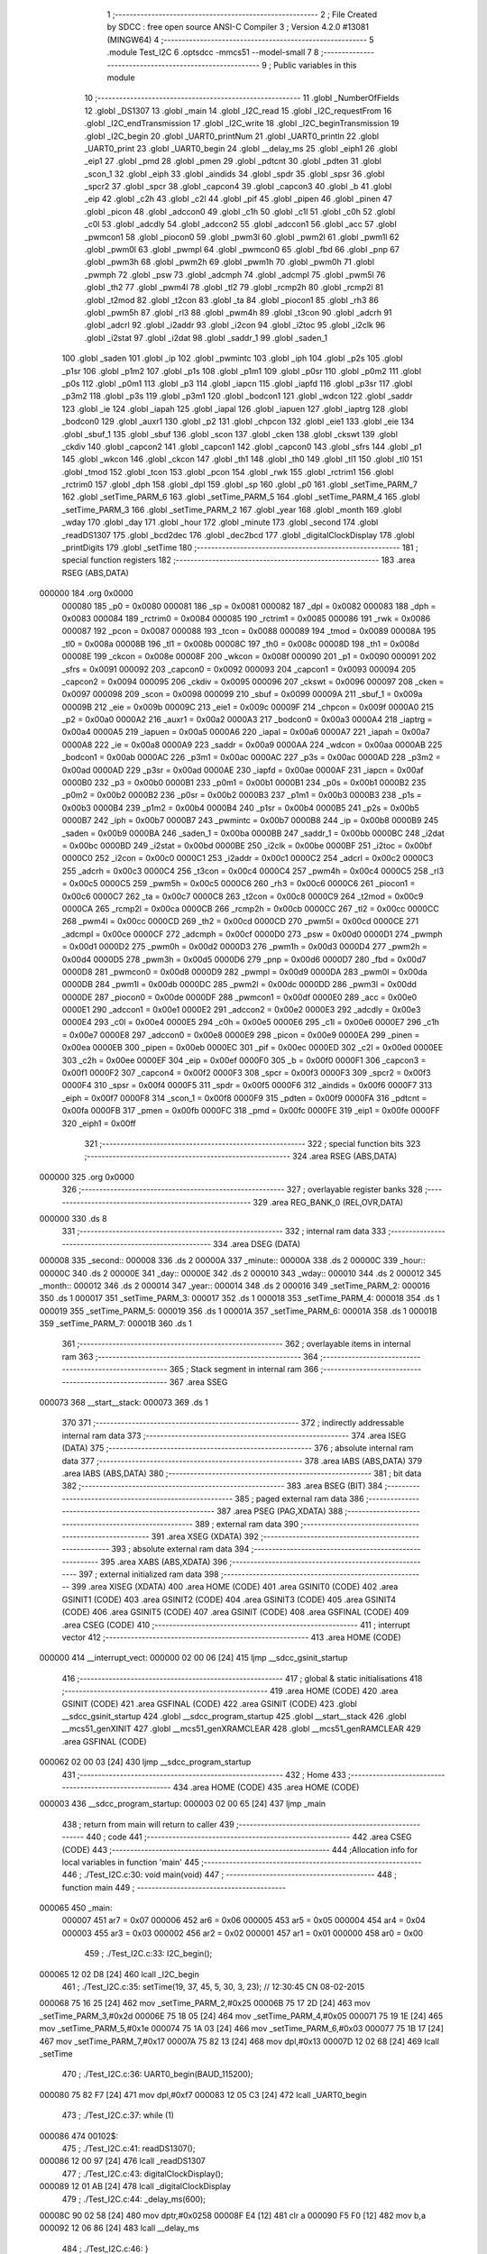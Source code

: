                                       1 ;--------------------------------------------------------
                                      2 ; File Created by SDCC : free open source ANSI-C Compiler
                                      3 ; Version 4.2.0 #13081 (MINGW64)
                                      4 ;--------------------------------------------------------
                                      5 	.module Test_I2C
                                      6 	.optsdcc -mmcs51 --model-small
                                      7 	
                                      8 ;--------------------------------------------------------
                                      9 ; Public variables in this module
                                     10 ;--------------------------------------------------------
                                     11 	.globl _NumberOfFields
                                     12 	.globl _DS1307
                                     13 	.globl _main
                                     14 	.globl _I2C_read
                                     15 	.globl _I2C_requestFrom
                                     16 	.globl _I2C_endTransmission
                                     17 	.globl _I2C_write
                                     18 	.globl _I2C_beginTransmission
                                     19 	.globl _I2C_begin
                                     20 	.globl _UART0_printNum
                                     21 	.globl _UART0_println
                                     22 	.globl _UART0_print
                                     23 	.globl _UART0_begin
                                     24 	.globl __delay_ms
                                     25 	.globl _eiph1
                                     26 	.globl _eip1
                                     27 	.globl _pmd
                                     28 	.globl _pmen
                                     29 	.globl _pdtcnt
                                     30 	.globl _pdten
                                     31 	.globl _scon_1
                                     32 	.globl _eiph
                                     33 	.globl _aindids
                                     34 	.globl _spdr
                                     35 	.globl _spsr
                                     36 	.globl _spcr2
                                     37 	.globl _spcr
                                     38 	.globl _capcon4
                                     39 	.globl _capcon3
                                     40 	.globl _b
                                     41 	.globl _eip
                                     42 	.globl _c2h
                                     43 	.globl _c2l
                                     44 	.globl _pif
                                     45 	.globl _pipen
                                     46 	.globl _pinen
                                     47 	.globl _picon
                                     48 	.globl _adccon0
                                     49 	.globl _c1h
                                     50 	.globl _c1l
                                     51 	.globl _c0h
                                     52 	.globl _c0l
                                     53 	.globl _adcdly
                                     54 	.globl _adccon2
                                     55 	.globl _adccon1
                                     56 	.globl _acc
                                     57 	.globl _pwmcon1
                                     58 	.globl _piocon0
                                     59 	.globl _pwm3l
                                     60 	.globl _pwm2l
                                     61 	.globl _pwm1l
                                     62 	.globl _pwm0l
                                     63 	.globl _pwmpl
                                     64 	.globl _pwmcon0
                                     65 	.globl _fbd
                                     66 	.globl _pnp
                                     67 	.globl _pwm3h
                                     68 	.globl _pwm2h
                                     69 	.globl _pwm1h
                                     70 	.globl _pwm0h
                                     71 	.globl _pwmph
                                     72 	.globl _psw
                                     73 	.globl _adcmph
                                     74 	.globl _adcmpl
                                     75 	.globl _pwm5l
                                     76 	.globl _th2
                                     77 	.globl _pwm4l
                                     78 	.globl _tl2
                                     79 	.globl _rcmp2h
                                     80 	.globl _rcmp2l
                                     81 	.globl _t2mod
                                     82 	.globl _t2con
                                     83 	.globl _ta
                                     84 	.globl _piocon1
                                     85 	.globl _rh3
                                     86 	.globl _pwm5h
                                     87 	.globl _rl3
                                     88 	.globl _pwm4h
                                     89 	.globl _t3con
                                     90 	.globl _adcrh
                                     91 	.globl _adcrl
                                     92 	.globl _i2addr
                                     93 	.globl _i2con
                                     94 	.globl _i2toc
                                     95 	.globl _i2clk
                                     96 	.globl _i2stat
                                     97 	.globl _i2dat
                                     98 	.globl _saddr_1
                                     99 	.globl _saden_1
                                    100 	.globl _saden
                                    101 	.globl _ip
                                    102 	.globl _pwmintc
                                    103 	.globl _iph
                                    104 	.globl _p2s
                                    105 	.globl _p1sr
                                    106 	.globl _p1m2
                                    107 	.globl _p1s
                                    108 	.globl _p1m1
                                    109 	.globl _p0sr
                                    110 	.globl _p0m2
                                    111 	.globl _p0s
                                    112 	.globl _p0m1
                                    113 	.globl _p3
                                    114 	.globl _iapcn
                                    115 	.globl _iapfd
                                    116 	.globl _p3sr
                                    117 	.globl _p3m2
                                    118 	.globl _p3s
                                    119 	.globl _p3m1
                                    120 	.globl _bodcon1
                                    121 	.globl _wdcon
                                    122 	.globl _saddr
                                    123 	.globl _ie
                                    124 	.globl _iapah
                                    125 	.globl _iapal
                                    126 	.globl _iapuen
                                    127 	.globl _iaptrg
                                    128 	.globl _bodcon0
                                    129 	.globl _auxr1
                                    130 	.globl _p2
                                    131 	.globl _chpcon
                                    132 	.globl _eie1
                                    133 	.globl _eie
                                    134 	.globl _sbuf_1
                                    135 	.globl _sbuf
                                    136 	.globl _scon
                                    137 	.globl _cken
                                    138 	.globl _ckswt
                                    139 	.globl _ckdiv
                                    140 	.globl _capcon2
                                    141 	.globl _capcon1
                                    142 	.globl _capcon0
                                    143 	.globl _sfrs
                                    144 	.globl _p1
                                    145 	.globl _wkcon
                                    146 	.globl _ckcon
                                    147 	.globl _th1
                                    148 	.globl _th0
                                    149 	.globl _tl1
                                    150 	.globl _tl0
                                    151 	.globl _tmod
                                    152 	.globl _tcon
                                    153 	.globl _pcon
                                    154 	.globl _rwk
                                    155 	.globl _rctrim1
                                    156 	.globl _rctrim0
                                    157 	.globl _dph
                                    158 	.globl _dpl
                                    159 	.globl _sp
                                    160 	.globl _p0
                                    161 	.globl _setTime_PARM_7
                                    162 	.globl _setTime_PARM_6
                                    163 	.globl _setTime_PARM_5
                                    164 	.globl _setTime_PARM_4
                                    165 	.globl _setTime_PARM_3
                                    166 	.globl _setTime_PARM_2
                                    167 	.globl _year
                                    168 	.globl _month
                                    169 	.globl _wday
                                    170 	.globl _day
                                    171 	.globl _hour
                                    172 	.globl _minute
                                    173 	.globl _second
                                    174 	.globl _readDS1307
                                    175 	.globl _bcd2dec
                                    176 	.globl _dec2bcd
                                    177 	.globl _digitalClockDisplay
                                    178 	.globl _printDigits
                                    179 	.globl _setTime
                                    180 ;--------------------------------------------------------
                                    181 ; special function registers
                                    182 ;--------------------------------------------------------
                                    183 	.area RSEG    (ABS,DATA)
      000000                        184 	.org 0x0000
                           000080   185 _p0	=	0x0080
                           000081   186 _sp	=	0x0081
                           000082   187 _dpl	=	0x0082
                           000083   188 _dph	=	0x0083
                           000084   189 _rctrim0	=	0x0084
                           000085   190 _rctrim1	=	0x0085
                           000086   191 _rwk	=	0x0086
                           000087   192 _pcon	=	0x0087
                           000088   193 _tcon	=	0x0088
                           000089   194 _tmod	=	0x0089
                           00008A   195 _tl0	=	0x008a
                           00008B   196 _tl1	=	0x008b
                           00008C   197 _th0	=	0x008c
                           00008D   198 _th1	=	0x008d
                           00008E   199 _ckcon	=	0x008e
                           00008F   200 _wkcon	=	0x008f
                           000090   201 _p1	=	0x0090
                           000091   202 _sfrs	=	0x0091
                           000092   203 _capcon0	=	0x0092
                           000093   204 _capcon1	=	0x0093
                           000094   205 _capcon2	=	0x0094
                           000095   206 _ckdiv	=	0x0095
                           000096   207 _ckswt	=	0x0096
                           000097   208 _cken	=	0x0097
                           000098   209 _scon	=	0x0098
                           000099   210 _sbuf	=	0x0099
                           00009A   211 _sbuf_1	=	0x009a
                           00009B   212 _eie	=	0x009b
                           00009C   213 _eie1	=	0x009c
                           00009F   214 _chpcon	=	0x009f
                           0000A0   215 _p2	=	0x00a0
                           0000A2   216 _auxr1	=	0x00a2
                           0000A3   217 _bodcon0	=	0x00a3
                           0000A4   218 _iaptrg	=	0x00a4
                           0000A5   219 _iapuen	=	0x00a5
                           0000A6   220 _iapal	=	0x00a6
                           0000A7   221 _iapah	=	0x00a7
                           0000A8   222 _ie	=	0x00a8
                           0000A9   223 _saddr	=	0x00a9
                           0000AA   224 _wdcon	=	0x00aa
                           0000AB   225 _bodcon1	=	0x00ab
                           0000AC   226 _p3m1	=	0x00ac
                           0000AC   227 _p3s	=	0x00ac
                           0000AD   228 _p3m2	=	0x00ad
                           0000AD   229 _p3sr	=	0x00ad
                           0000AE   230 _iapfd	=	0x00ae
                           0000AF   231 _iapcn	=	0x00af
                           0000B0   232 _p3	=	0x00b0
                           0000B1   233 _p0m1	=	0x00b1
                           0000B1   234 _p0s	=	0x00b1
                           0000B2   235 _p0m2	=	0x00b2
                           0000B2   236 _p0sr	=	0x00b2
                           0000B3   237 _p1m1	=	0x00b3
                           0000B3   238 _p1s	=	0x00b3
                           0000B4   239 _p1m2	=	0x00b4
                           0000B4   240 _p1sr	=	0x00b4
                           0000B5   241 _p2s	=	0x00b5
                           0000B7   242 _iph	=	0x00b7
                           0000B7   243 _pwmintc	=	0x00b7
                           0000B8   244 _ip	=	0x00b8
                           0000B9   245 _saden	=	0x00b9
                           0000BA   246 _saden_1	=	0x00ba
                           0000BB   247 _saddr_1	=	0x00bb
                           0000BC   248 _i2dat	=	0x00bc
                           0000BD   249 _i2stat	=	0x00bd
                           0000BE   250 _i2clk	=	0x00be
                           0000BF   251 _i2toc	=	0x00bf
                           0000C0   252 _i2con	=	0x00c0
                           0000C1   253 _i2addr	=	0x00c1
                           0000C2   254 _adcrl	=	0x00c2
                           0000C3   255 _adcrh	=	0x00c3
                           0000C4   256 _t3con	=	0x00c4
                           0000C4   257 _pwm4h	=	0x00c4
                           0000C5   258 _rl3	=	0x00c5
                           0000C5   259 _pwm5h	=	0x00c5
                           0000C6   260 _rh3	=	0x00c6
                           0000C6   261 _piocon1	=	0x00c6
                           0000C7   262 _ta	=	0x00c7
                           0000C8   263 _t2con	=	0x00c8
                           0000C9   264 _t2mod	=	0x00c9
                           0000CA   265 _rcmp2l	=	0x00ca
                           0000CB   266 _rcmp2h	=	0x00cb
                           0000CC   267 _tl2	=	0x00cc
                           0000CC   268 _pwm4l	=	0x00cc
                           0000CD   269 _th2	=	0x00cd
                           0000CD   270 _pwm5l	=	0x00cd
                           0000CE   271 _adcmpl	=	0x00ce
                           0000CF   272 _adcmph	=	0x00cf
                           0000D0   273 _psw	=	0x00d0
                           0000D1   274 _pwmph	=	0x00d1
                           0000D2   275 _pwm0h	=	0x00d2
                           0000D3   276 _pwm1h	=	0x00d3
                           0000D4   277 _pwm2h	=	0x00d4
                           0000D5   278 _pwm3h	=	0x00d5
                           0000D6   279 _pnp	=	0x00d6
                           0000D7   280 _fbd	=	0x00d7
                           0000D8   281 _pwmcon0	=	0x00d8
                           0000D9   282 _pwmpl	=	0x00d9
                           0000DA   283 _pwm0l	=	0x00da
                           0000DB   284 _pwm1l	=	0x00db
                           0000DC   285 _pwm2l	=	0x00dc
                           0000DD   286 _pwm3l	=	0x00dd
                           0000DE   287 _piocon0	=	0x00de
                           0000DF   288 _pwmcon1	=	0x00df
                           0000E0   289 _acc	=	0x00e0
                           0000E1   290 _adccon1	=	0x00e1
                           0000E2   291 _adccon2	=	0x00e2
                           0000E3   292 _adcdly	=	0x00e3
                           0000E4   293 _c0l	=	0x00e4
                           0000E5   294 _c0h	=	0x00e5
                           0000E6   295 _c1l	=	0x00e6
                           0000E7   296 _c1h	=	0x00e7
                           0000E8   297 _adccon0	=	0x00e8
                           0000E9   298 _picon	=	0x00e9
                           0000EA   299 _pinen	=	0x00ea
                           0000EB   300 _pipen	=	0x00eb
                           0000EC   301 _pif	=	0x00ec
                           0000ED   302 _c2l	=	0x00ed
                           0000EE   303 _c2h	=	0x00ee
                           0000EF   304 _eip	=	0x00ef
                           0000F0   305 _b	=	0x00f0
                           0000F1   306 _capcon3	=	0x00f1
                           0000F2   307 _capcon4	=	0x00f2
                           0000F3   308 _spcr	=	0x00f3
                           0000F3   309 _spcr2	=	0x00f3
                           0000F4   310 _spsr	=	0x00f4
                           0000F5   311 _spdr	=	0x00f5
                           0000F6   312 _aindids	=	0x00f6
                           0000F7   313 _eiph	=	0x00f7
                           0000F8   314 _scon_1	=	0x00f8
                           0000F9   315 _pdten	=	0x00f9
                           0000FA   316 _pdtcnt	=	0x00fa
                           0000FB   317 _pmen	=	0x00fb
                           0000FC   318 _pmd	=	0x00fc
                           0000FE   319 _eip1	=	0x00fe
                           0000FF   320 _eiph1	=	0x00ff
                                    321 ;--------------------------------------------------------
                                    322 ; special function bits
                                    323 ;--------------------------------------------------------
                                    324 	.area RSEG    (ABS,DATA)
      000000                        325 	.org 0x0000
                                    326 ;--------------------------------------------------------
                                    327 ; overlayable register banks
                                    328 ;--------------------------------------------------------
                                    329 	.area REG_BANK_0	(REL,OVR,DATA)
      000000                        330 	.ds 8
                                    331 ;--------------------------------------------------------
                                    332 ; internal ram data
                                    333 ;--------------------------------------------------------
                                    334 	.area DSEG    (DATA)
      000008                        335 _second::
      000008                        336 	.ds 2
      00000A                        337 _minute::
      00000A                        338 	.ds 2
      00000C                        339 _hour::
      00000C                        340 	.ds 2
      00000E                        341 _day::
      00000E                        342 	.ds 2
      000010                        343 _wday::
      000010                        344 	.ds 2
      000012                        345 _month::
      000012                        346 	.ds 2
      000014                        347 _year::
      000014                        348 	.ds 2
      000016                        349 _setTime_PARM_2:
      000016                        350 	.ds 1
      000017                        351 _setTime_PARM_3:
      000017                        352 	.ds 1
      000018                        353 _setTime_PARM_4:
      000018                        354 	.ds 1
      000019                        355 _setTime_PARM_5:
      000019                        356 	.ds 1
      00001A                        357 _setTime_PARM_6:
      00001A                        358 	.ds 1
      00001B                        359 _setTime_PARM_7:
      00001B                        360 	.ds 1
                                    361 ;--------------------------------------------------------
                                    362 ; overlayable items in internal ram
                                    363 ;--------------------------------------------------------
                                    364 ;--------------------------------------------------------
                                    365 ; Stack segment in internal ram
                                    366 ;--------------------------------------------------------
                                    367 	.area	SSEG
      000073                        368 __start__stack:
      000073                        369 	.ds	1
                                    370 
                                    371 ;--------------------------------------------------------
                                    372 ; indirectly addressable internal ram data
                                    373 ;--------------------------------------------------------
                                    374 	.area ISEG    (DATA)
                                    375 ;--------------------------------------------------------
                                    376 ; absolute internal ram data
                                    377 ;--------------------------------------------------------
                                    378 	.area IABS    (ABS,DATA)
                                    379 	.area IABS    (ABS,DATA)
                                    380 ;--------------------------------------------------------
                                    381 ; bit data
                                    382 ;--------------------------------------------------------
                                    383 	.area BSEG    (BIT)
                                    384 ;--------------------------------------------------------
                                    385 ; paged external ram data
                                    386 ;--------------------------------------------------------
                                    387 	.area PSEG    (PAG,XDATA)
                                    388 ;--------------------------------------------------------
                                    389 ; external ram data
                                    390 ;--------------------------------------------------------
                                    391 	.area XSEG    (XDATA)
                                    392 ;--------------------------------------------------------
                                    393 ; absolute external ram data
                                    394 ;--------------------------------------------------------
                                    395 	.area XABS    (ABS,XDATA)
                                    396 ;--------------------------------------------------------
                                    397 ; external initialized ram data
                                    398 ;--------------------------------------------------------
                                    399 	.area XISEG   (XDATA)
                                    400 	.area HOME    (CODE)
                                    401 	.area GSINIT0 (CODE)
                                    402 	.area GSINIT1 (CODE)
                                    403 	.area GSINIT2 (CODE)
                                    404 	.area GSINIT3 (CODE)
                                    405 	.area GSINIT4 (CODE)
                                    406 	.area GSINIT5 (CODE)
                                    407 	.area GSINIT  (CODE)
                                    408 	.area GSFINAL (CODE)
                                    409 	.area CSEG    (CODE)
                                    410 ;--------------------------------------------------------
                                    411 ; interrupt vector
                                    412 ;--------------------------------------------------------
                                    413 	.area HOME    (CODE)
      000000                        414 __interrupt_vect:
      000000 02 00 06         [24]  415 	ljmp	__sdcc_gsinit_startup
                                    416 ;--------------------------------------------------------
                                    417 ; global & static initialisations
                                    418 ;--------------------------------------------------------
                                    419 	.area HOME    (CODE)
                                    420 	.area GSINIT  (CODE)
                                    421 	.area GSFINAL (CODE)
                                    422 	.area GSINIT  (CODE)
                                    423 	.globl __sdcc_gsinit_startup
                                    424 	.globl __sdcc_program_startup
                                    425 	.globl __start__stack
                                    426 	.globl __mcs51_genXINIT
                                    427 	.globl __mcs51_genXRAMCLEAR
                                    428 	.globl __mcs51_genRAMCLEAR
                                    429 	.area GSFINAL (CODE)
      000062 02 00 03         [24]  430 	ljmp	__sdcc_program_startup
                                    431 ;--------------------------------------------------------
                                    432 ; Home
                                    433 ;--------------------------------------------------------
                                    434 	.area HOME    (CODE)
                                    435 	.area HOME    (CODE)
      000003                        436 __sdcc_program_startup:
      000003 02 00 65         [24]  437 	ljmp	_main
                                    438 ;	return from main will return to caller
                                    439 ;--------------------------------------------------------
                                    440 ; code
                                    441 ;--------------------------------------------------------
                                    442 	.area CSEG    (CODE)
                                    443 ;------------------------------------------------------------
                                    444 ;Allocation info for local variables in function 'main'
                                    445 ;------------------------------------------------------------
                                    446 ;	./Test_I2C.c:30: void main(void)
                                    447 ;	-----------------------------------------
                                    448 ;	 function main
                                    449 ;	-----------------------------------------
      000065                        450 _main:
                           000007   451 	ar7 = 0x07
                           000006   452 	ar6 = 0x06
                           000005   453 	ar5 = 0x05
                           000004   454 	ar4 = 0x04
                           000003   455 	ar3 = 0x03
                           000002   456 	ar2 = 0x02
                           000001   457 	ar1 = 0x01
                           000000   458 	ar0 = 0x00
                                    459 ;	./Test_I2C.c:33: I2C_begin();
      000065 12 02 D8         [24]  460 	lcall	_I2C_begin
                                    461 ;	./Test_I2C.c:35: setTime(19, 37, 45, 5, 30, 3, 23); // 12:30:45 CN 08-02-2015
      000068 75 16 25         [24]  462 	mov	_setTime_PARM_2,#0x25
      00006B 75 17 2D         [24]  463 	mov	_setTime_PARM_3,#0x2d
      00006E 75 18 05         [24]  464 	mov	_setTime_PARM_4,#0x05
      000071 75 19 1E         [24]  465 	mov	_setTime_PARM_5,#0x1e
      000074 75 1A 03         [24]  466 	mov	_setTime_PARM_6,#0x03
      000077 75 1B 17         [24]  467 	mov	_setTime_PARM_7,#0x17
      00007A 75 82 13         [24]  468 	mov	dpl,#0x13
      00007D 12 02 68         [24]  469 	lcall	_setTime
                                    470 ;	./Test_I2C.c:36: UART0_begin(BAUD_115200);
      000080 75 82 F7         [24]  471 	mov	dpl,#0xf7
      000083 12 05 C3         [24]  472 	lcall	_UART0_begin
                                    473 ;	./Test_I2C.c:37: while (1)
      000086                        474 00102$:
                                    475 ;	./Test_I2C.c:41: readDS1307();
      000086 12 00 97         [24]  476 	lcall	_readDS1307
                                    477 ;	./Test_I2C.c:43: digitalClockDisplay();
      000089 12 01 AB         [24]  478 	lcall	_digitalClockDisplay
                                    479 ;	./Test_I2C.c:44: _delay_ms(600);
      00008C 90 02 58         [24]  480 	mov	dptr,#0x0258
      00008F E4               [12]  481 	clr	a
      000090 F5 F0            [12]  482 	mov	b,a
      000092 12 06 86         [24]  483 	lcall	__delay_ms
                                    484 ;	./Test_I2C.c:46: }
      000095 80 EF            [24]  485 	sjmp	00102$
                                    486 ;------------------------------------------------------------
                                    487 ;Allocation info for local variables in function 'readDS1307'
                                    488 ;------------------------------------------------------------
                                    489 ;	./Test_I2C.c:48: void readDS1307()
                                    490 ;	-----------------------------------------
                                    491 ;	 function readDS1307
                                    492 ;	-----------------------------------------
      000097                        493 _readDS1307:
                                    494 ;	./Test_I2C.c:50: I2C_beginTransmission(DS1307);
      000097 90 10 CB         [24]  495 	mov	dptr,#_DS1307
      00009A E4               [12]  496 	clr	a
      00009B 93               [24]  497 	movc	a,@a+dptr
      00009C F5 82            [12]  498 	mov	dpl,a
      00009E 12 02 EB         [24]  499 	lcall	_I2C_beginTransmission
                                    500 ;	./Test_I2C.c:51: I2C_write((uint8_t)0x00);
      0000A1 75 82 00         [24]  501 	mov	dpl,#0x00
      0000A4 12 03 4C         [24]  502 	lcall	_I2C_write
                                    503 ;	./Test_I2C.c:52: I2C_endTransmission();
      0000A7 12 03 BA         [24]  504 	lcall	_I2C_endTransmission
                                    505 ;	./Test_I2C.c:53: I2C_requestFrom(DS1307, NumberOfFields);
      0000AA 90 10 CB         [24]  506 	mov	dptr,#_DS1307
      0000AD E4               [12]  507 	clr	a
      0000AE 93               [24]  508 	movc	a,@a+dptr
      0000AF FF               [12]  509 	mov	r7,a
      0000B0 90 10 CC         [24]  510 	mov	dptr,#_NumberOfFields
      0000B3 E4               [12]  511 	clr	a
      0000B4 93               [24]  512 	movc	a,@a+dptr
      0000B5 F5 1E            [12]  513 	mov	_I2C_requestFrom_PARM_2,a
      0000B7 8F 82            [24]  514 	mov	dpl,r7
      0000B9 12 04 30         [24]  515 	lcall	_I2C_requestFrom
                                    516 ;	./Test_I2C.c:55: second = bcd2dec(I2C_read() & 0x7f);
      0000BC 12 05 55         [24]  517 	lcall	_I2C_read
      0000BF E5 82            [12]  518 	mov	a,dpl
      0000C1 54 7F            [12]  519 	anl	a,#0x7f
      0000C3 F5 82            [12]  520 	mov	dpl,a
      0000C5 12 01 29         [24]  521 	lcall	_bcd2dec
      0000C8 85 82 08         [24]  522 	mov	_second,dpl
      0000CB 85 83 09         [24]  523 	mov	(_second + 1),dph
                                    524 ;	./Test_I2C.c:56: minute = bcd2dec(I2C_read());
      0000CE 12 05 55         [24]  525 	lcall	_I2C_read
      0000D1 12 01 29         [24]  526 	lcall	_bcd2dec
      0000D4 85 82 0A         [24]  527 	mov	_minute,dpl
      0000D7 85 83 0B         [24]  528 	mov	(_minute + 1),dph
                                    529 ;	./Test_I2C.c:57: hour = bcd2dec(I2C_read() & 0x3f); // chế độ 24h.
      0000DA 12 05 55         [24]  530 	lcall	_I2C_read
      0000DD E5 82            [12]  531 	mov	a,dpl
      0000DF 54 3F            [12]  532 	anl	a,#0x3f
      0000E1 F5 82            [12]  533 	mov	dpl,a
      0000E3 12 01 29         [24]  534 	lcall	_bcd2dec
      0000E6 85 82 0C         [24]  535 	mov	_hour,dpl
      0000E9 85 83 0D         [24]  536 	mov	(_hour + 1),dph
                                    537 ;	./Test_I2C.c:58: wday = bcd2dec(I2C_read());
      0000EC 12 05 55         [24]  538 	lcall	_I2C_read
      0000EF 12 01 29         [24]  539 	lcall	_bcd2dec
      0000F2 85 82 10         [24]  540 	mov	_wday,dpl
      0000F5 85 83 11         [24]  541 	mov	(_wday + 1),dph
                                    542 ;	./Test_I2C.c:59: day = bcd2dec(I2C_read());
      0000F8 12 05 55         [24]  543 	lcall	_I2C_read
      0000FB 12 01 29         [24]  544 	lcall	_bcd2dec
      0000FE 85 82 0E         [24]  545 	mov	_day,dpl
      000101 85 83 0F         [24]  546 	mov	(_day + 1),dph
                                    547 ;	./Test_I2C.c:60: month = bcd2dec(I2C_read());
      000104 12 05 55         [24]  548 	lcall	_I2C_read
      000107 12 01 29         [24]  549 	lcall	_bcd2dec
      00010A 85 82 12         [24]  550 	mov	_month,dpl
      00010D 85 83 13         [24]  551 	mov	(_month + 1),dph
                                    552 ;	./Test_I2C.c:61: year = bcd2dec(I2C_read());
      000110 12 05 55         [24]  553 	lcall	_I2C_read
      000113 12 01 29         [24]  554 	lcall	_bcd2dec
      000116 85 82 14         [24]  555 	mov	_year,dpl
      000119 85 83 15         [24]  556 	mov	(_year + 1),dph
                                    557 ;	./Test_I2C.c:62: year += 2000;
      00011C 74 D0            [12]  558 	mov	a,#0xd0
      00011E 25 14            [12]  559 	add	a,_year
      000120 F5 14            [12]  560 	mov	_year,a
      000122 74 07            [12]  561 	mov	a,#0x07
      000124 35 15            [12]  562 	addc	a,(_year + 1)
      000126 F5 15            [12]  563 	mov	(_year + 1),a
                                    564 ;	./Test_I2C.c:63: }
      000128 22               [24]  565 	ret
                                    566 ;------------------------------------------------------------
                                    567 ;Allocation info for local variables in function 'bcd2dec'
                                    568 ;------------------------------------------------------------
                                    569 ;num                       Allocated to registers r7 
                                    570 ;------------------------------------------------------------
                                    571 ;	./Test_I2C.c:65: int bcd2dec(uint8_t num)
                                    572 ;	-----------------------------------------
                                    573 ;	 function bcd2dec
                                    574 ;	-----------------------------------------
      000129                        575 _bcd2dec:
      000129 AF 82            [24]  576 	mov	r7,dpl
                                    577 ;	./Test_I2C.c:67: return ((num / 16 * 10) + (num % 16));
      00012B 7E 00            [12]  578 	mov	r6,#0x00
      00012D 75 69 10         [24]  579 	mov	__divsint_PARM_2,#0x10
                                    580 ;	1-genFromRTrack replaced	mov	(__divsint_PARM_2 + 1),#0x00
      000130 8E 6A            [24]  581 	mov	(__divsint_PARM_2 + 1),r6
      000132 8F 82            [24]  582 	mov	dpl,r7
      000134 8E 83            [24]  583 	mov	dph,r6
      000136 C0 07            [24]  584 	push	ar7
      000138 C0 06            [24]  585 	push	ar6
      00013A 12 10 74         [24]  586 	lcall	__divsint
      00013D 85 82 69         [24]  587 	mov	__mulint_PARM_2,dpl
      000140 85 83 6A         [24]  588 	mov	(__mulint_PARM_2 + 1),dph
      000143 90 00 0A         [24]  589 	mov	dptr,#0x000a
      000146 12 07 28         [24]  590 	lcall	__mulint
      000149 AC 82            [24]  591 	mov	r4,dpl
      00014B AD 83            [24]  592 	mov	r5,dph
      00014D D0 06            [24]  593 	pop	ar6
      00014F D0 07            [24]  594 	pop	ar7
      000151 53 07 0F         [24]  595 	anl	ar7,#0x0f
      000154 7E 00            [12]  596 	mov	r6,#0x00
      000156 EF               [12]  597 	mov	a,r7
      000157 2C               [12]  598 	add	a,r4
      000158 F5 82            [12]  599 	mov	dpl,a
      00015A EE               [12]  600 	mov	a,r6
      00015B 3D               [12]  601 	addc	a,r5
      00015C F5 83            [12]  602 	mov	dph,a
                                    603 ;	./Test_I2C.c:68: }
      00015E 22               [24]  604 	ret
                                    605 ;------------------------------------------------------------
                                    606 ;Allocation info for local variables in function 'dec2bcd'
                                    607 ;------------------------------------------------------------
                                    608 ;num                       Allocated to registers r7 
                                    609 ;------------------------------------------------------------
                                    610 ;	./Test_I2C.c:70: int dec2bcd(uint8_t num)
                                    611 ;	-----------------------------------------
                                    612 ;	 function dec2bcd
                                    613 ;	-----------------------------------------
      00015F                        614 _dec2bcd:
      00015F AF 82            [24]  615 	mov	r7,dpl
                                    616 ;	./Test_I2C.c:72: return ((num / 10 * 16) + (num % 10));
      000161 7E 00            [12]  617 	mov	r6,#0x00
      000163 75 69 0A         [24]  618 	mov	__divsint_PARM_2,#0x0a
                                    619 ;	1-genFromRTrack replaced	mov	(__divsint_PARM_2 + 1),#0x00
      000166 8E 6A            [24]  620 	mov	(__divsint_PARM_2 + 1),r6
      000168 8F 82            [24]  621 	mov	dpl,r7
      00016A 8E 83            [24]  622 	mov	dph,r6
      00016C C0 07            [24]  623 	push	ar7
      00016E C0 06            [24]  624 	push	ar6
      000170 12 10 74         [24]  625 	lcall	__divsint
      000173 AC 82            [24]  626 	mov	r4,dpl
      000175 AD 83            [24]  627 	mov	r5,dph
      000177 D0 06            [24]  628 	pop	ar6
      000179 D0 07            [24]  629 	pop	ar7
      00017B ED               [12]  630 	mov	a,r5
      00017C C4               [12]  631 	swap	a
      00017D 54 F0            [12]  632 	anl	a,#0xf0
      00017F CC               [12]  633 	xch	a,r4
      000180 C4               [12]  634 	swap	a
      000181 CC               [12]  635 	xch	a,r4
      000182 6C               [12]  636 	xrl	a,r4
      000183 CC               [12]  637 	xch	a,r4
      000184 54 F0            [12]  638 	anl	a,#0xf0
      000186 CC               [12]  639 	xch	a,r4
      000187 6C               [12]  640 	xrl	a,r4
      000188 FD               [12]  641 	mov	r5,a
      000189 75 69 0A         [24]  642 	mov	__modsint_PARM_2,#0x0a
      00018C 75 6A 00         [24]  643 	mov	(__modsint_PARM_2 + 1),#0x00
      00018F 8F 82            [24]  644 	mov	dpl,r7
      000191 8E 83            [24]  645 	mov	dph,r6
      000193 C0 05            [24]  646 	push	ar5
      000195 C0 04            [24]  647 	push	ar4
      000197 12 10 3E         [24]  648 	lcall	__modsint
      00019A AE 82            [24]  649 	mov	r6,dpl
      00019C AF 83            [24]  650 	mov	r7,dph
      00019E D0 04            [24]  651 	pop	ar4
      0001A0 D0 05            [24]  652 	pop	ar5
      0001A2 EE               [12]  653 	mov	a,r6
      0001A3 2C               [12]  654 	add	a,r4
      0001A4 F5 82            [12]  655 	mov	dpl,a
      0001A6 EF               [12]  656 	mov	a,r7
      0001A7 3D               [12]  657 	addc	a,r5
      0001A8 F5 83            [12]  658 	mov	dph,a
                                    659 ;	./Test_I2C.c:73: }
      0001AA 22               [24]  660 	ret
                                    661 ;------------------------------------------------------------
                                    662 ;Allocation info for local variables in function 'digitalClockDisplay'
                                    663 ;------------------------------------------------------------
                                    664 ;	./Test_I2C.c:75: void digitalClockDisplay()
                                    665 ;	-----------------------------------------
                                    666 ;	 function digitalClockDisplay
                                    667 ;	-----------------------------------------
      0001AB                        668 _digitalClockDisplay:
                                    669 ;	./Test_I2C.c:78: UART0_printNum(hour);
      0001AB AC 0C            [24]  670 	mov	r4,_hour
      0001AD E5 0D            [12]  671 	mov	a,(_hour + 1)
      0001AF FD               [12]  672 	mov	r5,a
      0001B0 33               [12]  673 	rlc	a
      0001B1 95 E0            [12]  674 	subb	a,acc
      0001B3 FE               [12]  675 	mov	r6,a
      0001B4 8C 82            [24]  676 	mov	dpl,r4
      0001B6 8D 83            [24]  677 	mov	dph,r5
      0001B8 8E F0            [24]  678 	mov	b,r6
      0001BA 12 06 4D         [24]  679 	lcall	_UART0_printNum
                                    680 ;	./Test_I2C.c:79: printDigits(minute);
      0001BD 85 0A 82         [24]  681 	mov	dpl,_minute
      0001C0 85 0B 83         [24]  682 	mov	dph,(_minute + 1)
      0001C3 12 02 29         [24]  683 	lcall	_printDigits
                                    684 ;	./Test_I2C.c:80: printDigits(second);
      0001C6 85 08 82         [24]  685 	mov	dpl,_second
      0001C9 85 09 83         [24]  686 	mov	dph,(_second + 1)
      0001CC 12 02 29         [24]  687 	lcall	_printDigits
                                    688 ;	./Test_I2C.c:81: UART0_print(" ");
      0001CF 90 10 CD         [24]  689 	mov	dptr,#___str_0
      0001D2 75 F0 80         [24]  690 	mov	b,#0x80
      0001D5 12 05 FC         [24]  691 	lcall	_UART0_print
                                    692 ;	./Test_I2C.c:82: UART0_printNum(day);
      0001D8 AC 0E            [24]  693 	mov	r4,_day
      0001DA E5 0F            [12]  694 	mov	a,(_day + 1)
      0001DC FD               [12]  695 	mov	r5,a
      0001DD 33               [12]  696 	rlc	a
      0001DE 95 E0            [12]  697 	subb	a,acc
      0001E0 FE               [12]  698 	mov	r6,a
      0001E1 8C 82            [24]  699 	mov	dpl,r4
      0001E3 8D 83            [24]  700 	mov	dph,r5
      0001E5 8E F0            [24]  701 	mov	b,r6
      0001E7 12 06 4D         [24]  702 	lcall	_UART0_printNum
                                    703 ;	./Test_I2C.c:83: UART0_print(" ");
      0001EA 90 10 CD         [24]  704 	mov	dptr,#___str_0
      0001ED 75 F0 80         [24]  705 	mov	b,#0x80
      0001F0 12 05 FC         [24]  706 	lcall	_UART0_print
                                    707 ;	./Test_I2C.c:84: UART0_printNum(month);
      0001F3 AC 12            [24]  708 	mov	r4,_month
      0001F5 E5 13            [12]  709 	mov	a,(_month + 1)
      0001F7 FD               [12]  710 	mov	r5,a
      0001F8 33               [12]  711 	rlc	a
      0001F9 95 E0            [12]  712 	subb	a,acc
      0001FB FE               [12]  713 	mov	r6,a
      0001FC 8C 82            [24]  714 	mov	dpl,r4
      0001FE 8D 83            [24]  715 	mov	dph,r5
      000200 8E F0            [24]  716 	mov	b,r6
      000202 12 06 4D         [24]  717 	lcall	_UART0_printNum
                                    718 ;	./Test_I2C.c:85: UART0_print(" ");
      000205 90 10 CD         [24]  719 	mov	dptr,#___str_0
      000208 75 F0 80         [24]  720 	mov	b,#0x80
      00020B 12 05 FC         [24]  721 	lcall	_UART0_print
                                    722 ;	./Test_I2C.c:86: UART0_printNum(year);
      00020E AC 14            [24]  723 	mov	r4,_year
      000210 E5 15            [12]  724 	mov	a,(_year + 1)
      000212 FD               [12]  725 	mov	r5,a
      000213 33               [12]  726 	rlc	a
      000214 95 E0            [12]  727 	subb	a,acc
      000216 FE               [12]  728 	mov	r6,a
      000217 8C 82            [24]  729 	mov	dpl,r4
      000219 8D 83            [24]  730 	mov	dph,r5
      00021B 8E F0            [24]  731 	mov	b,r6
      00021D 12 06 4D         [24]  732 	lcall	_UART0_printNum
                                    733 ;	./Test_I2C.c:87: UART0_println("");
      000220 90 10 CF         [24]  734 	mov	dptr,#___str_1
      000223 75 F0 80         [24]  735 	mov	b,#0x80
                                    736 ;	./Test_I2C.c:88: }
      000226 02 06 41         [24]  737 	ljmp	_UART0_println
                                    738 ;------------------------------------------------------------
                                    739 ;Allocation info for local variables in function 'printDigits'
                                    740 ;------------------------------------------------------------
                                    741 ;digits                    Allocated to registers r6 r7 
                                    742 ;------------------------------------------------------------
                                    743 ;	./Test_I2C.c:90: void printDigits(int digits)
                                    744 ;	-----------------------------------------
                                    745 ;	 function printDigits
                                    746 ;	-----------------------------------------
      000229                        747 _printDigits:
      000229 AE 82            [24]  748 	mov	r6,dpl
      00022B AF 83            [24]  749 	mov	r7,dph
                                    750 ;	./Test_I2C.c:93: UART0_print(":");
      00022D 90 10 D0         [24]  751 	mov	dptr,#___str_2
      000230 75 F0 80         [24]  752 	mov	b,#0x80
      000233 C0 07            [24]  753 	push	ar7
      000235 C0 06            [24]  754 	push	ar6
      000237 12 05 FC         [24]  755 	lcall	_UART0_print
      00023A D0 06            [24]  756 	pop	ar6
      00023C D0 07            [24]  757 	pop	ar7
                                    758 ;	./Test_I2C.c:95: if (digits < 10)
      00023E C3               [12]  759 	clr	c
      00023F EE               [12]  760 	mov	a,r6
      000240 94 0A            [12]  761 	subb	a,#0x0a
      000242 EF               [12]  762 	mov	a,r7
      000243 64 80            [12]  763 	xrl	a,#0x80
      000245 94 80            [12]  764 	subb	a,#0x80
      000247 50 11            [24]  765 	jnc	00102$
                                    766 ;	./Test_I2C.c:96: UART0_print("0");
      000249 90 10 D2         [24]  767 	mov	dptr,#___str_3
      00024C 75 F0 80         [24]  768 	mov	b,#0x80
      00024F C0 07            [24]  769 	push	ar7
      000251 C0 06            [24]  770 	push	ar6
      000253 12 05 FC         [24]  771 	lcall	_UART0_print
      000256 D0 06            [24]  772 	pop	ar6
      000258 D0 07            [24]  773 	pop	ar7
      00025A                        774 00102$:
                                    775 ;	./Test_I2C.c:97: UART0_printNum(digits);
      00025A EF               [12]  776 	mov	a,r7
      00025B 33               [12]  777 	rlc	a
      00025C 95 E0            [12]  778 	subb	a,acc
      00025E FD               [12]  779 	mov	r5,a
      00025F 8E 82            [24]  780 	mov	dpl,r6
      000261 8F 83            [24]  781 	mov	dph,r7
      000263 8D F0            [24]  782 	mov	b,r5
                                    783 ;	./Test_I2C.c:98: }
      000265 02 06 4D         [24]  784 	ljmp	_UART0_printNum
                                    785 ;------------------------------------------------------------
                                    786 ;Allocation info for local variables in function 'setTime'
                                    787 ;------------------------------------------------------------
                                    788 ;min                       Allocated with name '_setTime_PARM_2'
                                    789 ;sec                       Allocated with name '_setTime_PARM_3'
                                    790 ;wd                        Allocated with name '_setTime_PARM_4'
                                    791 ;d                         Allocated with name '_setTime_PARM_5'
                                    792 ;mth                       Allocated with name '_setTime_PARM_6'
                                    793 ;yr                        Allocated with name '_setTime_PARM_7'
                                    794 ;hr                        Allocated to registers r7 
                                    795 ;------------------------------------------------------------
                                    796 ;	./Test_I2C.c:101: void setTime(uint8_t hr, uint8_t min, uint8_t sec, uint8_t wd, uint8_t d, uint8_t mth, uint8_t yr)
                                    797 ;	-----------------------------------------
                                    798 ;	 function setTime
                                    799 ;	-----------------------------------------
      000268                        800 _setTime:
      000268 AF 82            [24]  801 	mov	r7,dpl
                                    802 ;	./Test_I2C.c:103: I2C_beginTransmission(DS1307);
      00026A 90 10 CB         [24]  803 	mov	dptr,#_DS1307
      00026D E4               [12]  804 	clr	a
      00026E 93               [24]  805 	movc	a,@a+dptr
      00026F F5 82            [12]  806 	mov	dpl,a
      000271 C0 07            [24]  807 	push	ar7
      000273 12 02 EB         [24]  808 	lcall	_I2C_beginTransmission
                                    809 ;	./Test_I2C.c:104: I2C_write(0x00); // đặt lại pointer
      000276 75 82 00         [24]  810 	mov	dpl,#0x00
      000279 12 03 4C         [24]  811 	lcall	_I2C_write
                                    812 ;	./Test_I2C.c:105: I2C_write(dec2bcd(sec));
      00027C 85 17 82         [24]  813 	mov	dpl,_setTime_PARM_3
      00027F 12 01 5F         [24]  814 	lcall	_dec2bcd
      000282 12 03 4C         [24]  815 	lcall	_I2C_write
                                    816 ;	./Test_I2C.c:106: I2C_write(dec2bcd(min));
      000285 85 16 82         [24]  817 	mov	dpl,_setTime_PARM_2
      000288 12 01 5F         [24]  818 	lcall	_dec2bcd
      00028B 12 03 4C         [24]  819 	lcall	_I2C_write
      00028E D0 07            [24]  820 	pop	ar7
                                    821 ;	./Test_I2C.c:107: I2C_write(dec2bcd(hr));
      000290 8F 82            [24]  822 	mov	dpl,r7
      000292 12 01 5F         [24]  823 	lcall	_dec2bcd
      000295 12 03 4C         [24]  824 	lcall	_I2C_write
                                    825 ;	./Test_I2C.c:108: I2C_write(dec2bcd(wd)); // day of week: Sunday = 1, Saturday = 7
      000298 85 18 82         [24]  826 	mov	dpl,_setTime_PARM_4
      00029B 12 01 5F         [24]  827 	lcall	_dec2bcd
      00029E 12 03 4C         [24]  828 	lcall	_I2C_write
                                    829 ;	./Test_I2C.c:109: I2C_write(dec2bcd(d));
      0002A1 85 19 82         [24]  830 	mov	dpl,_setTime_PARM_5
      0002A4 12 01 5F         [24]  831 	lcall	_dec2bcd
      0002A7 12 03 4C         [24]  832 	lcall	_I2C_write
                                    833 ;	./Test_I2C.c:110: I2C_write(dec2bcd(mth));
      0002AA 85 1A 82         [24]  834 	mov	dpl,_setTime_PARM_6
      0002AD 12 01 5F         [24]  835 	lcall	_dec2bcd
      0002B0 12 03 4C         [24]  836 	lcall	_I2C_write
                                    837 ;	./Test_I2C.c:111: I2C_write(dec2bcd(yr));
      0002B3 85 1B 82         [24]  838 	mov	dpl,_setTime_PARM_7
      0002B6 12 01 5F         [24]  839 	lcall	_dec2bcd
      0002B9 12 03 4C         [24]  840 	lcall	_I2C_write
                                    841 ;	./Test_I2C.c:112: I2C_endTransmission();
                                    842 ;	./Test_I2C.c:113: }
      0002BC 02 03 BA         [24]  843 	ljmp	_I2C_endTransmission
                                    844 	.area CSEG    (CODE)
                                    845 	.area CONST   (CODE)
      0010CB                        846 _DS1307:
      0010CB 68                     847 	.db #0x68	; 104	'h'
      0010CC                        848 _NumberOfFields:
      0010CC 07                     849 	.db #0x07	; 7
                                    850 	.area CONST   (CODE)
      0010CD                        851 ___str_0:
      0010CD 20                     852 	.ascii " "
      0010CE 00                     853 	.db 0x00
                                    854 	.area CSEG    (CODE)
                                    855 	.area CONST   (CODE)
      0010CF                        856 ___str_1:
      0010CF 00                     857 	.db 0x00
                                    858 	.area CSEG    (CODE)
                                    859 	.area CONST   (CODE)
      0010D0                        860 ___str_2:
      0010D0 3A                     861 	.ascii ":"
      0010D1 00                     862 	.db 0x00
                                    863 	.area CSEG    (CODE)
                                    864 	.area CONST   (CODE)
      0010D2                        865 ___str_3:
      0010D2 30                     866 	.ascii "0"
      0010D3 00                     867 	.db 0x00
                                    868 	.area CSEG    (CODE)
                                    869 	.area XINIT   (CODE)
                                    870 	.area CABS    (ABS,CODE)
